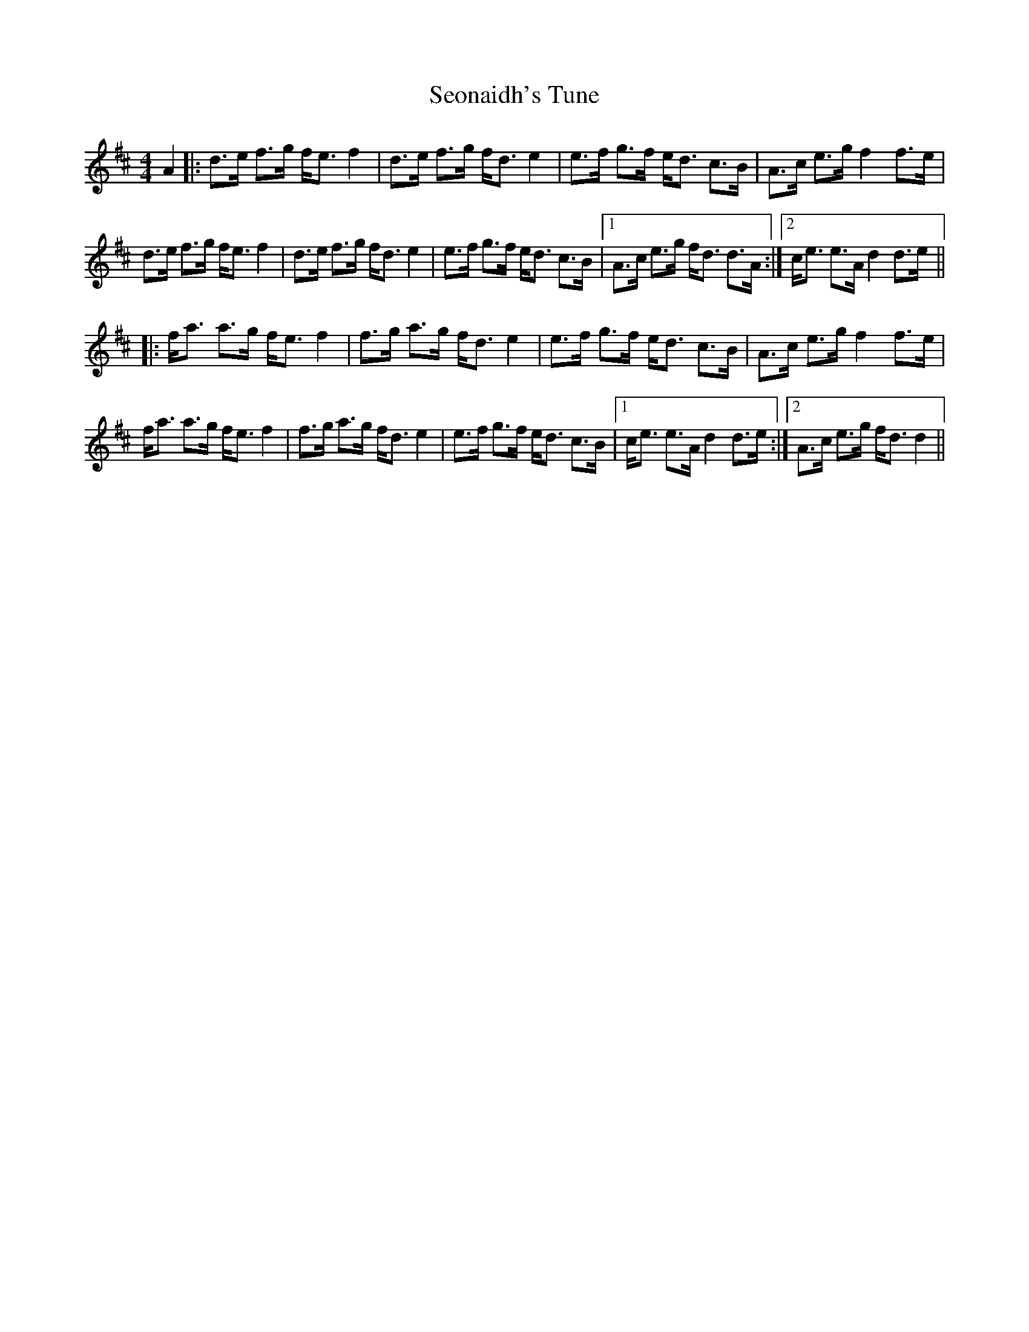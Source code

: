 X: 36486
T: Seonaidh's Tune
R: strathspey
M: 4/4
K: Dmajor
A2|:d>e f>g f<e f2|d>e f>g f<d e2|e>f g>f e<d c>B|A>c e>g f2 f>e|
d>e f>g f<e f2|d>e f>g f<d e2|e>f g>f e<d c>B|1 A>c e>g f<d d>A:|2 c<e e>A d2 d>e||
|:f<a a>g f<e f2|f>g a>g f<d e2|e>f g>f e<d c>B|A>c e>g f2 f>e|
f<a a>g f<e f2|f>g a>g f<d e2|e>f g>f e<d c>B|1 c<e e>A d2 d>e:|2 A>c e>g f<d d2||

